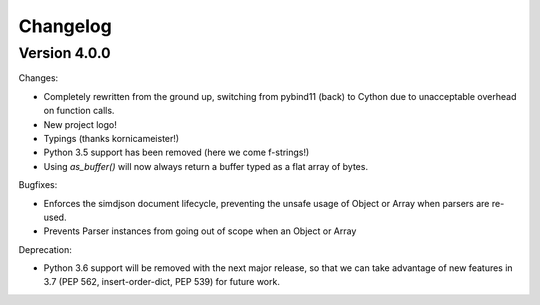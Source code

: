 Changelog
=========

Version 4.0.0
-------------

Changes:

- Completely rewritten from the ground up, switching from pybind11 (back) to
  Cython due to unacceptable overhead on function calls.
- New project logo!
- Typings (thanks kornicameister!)
- Python 3.5 support has been removed (here we come f-strings!)
- Using `as_buffer()` will now always return a buffer typed as a flat array
  of bytes.

Bugfixes:

- Enforces the simdjson document lifecycle, preventing the unsafe usage of
  Object or Array when parsers are re-used.
- Prevents Parser instances from going out of scope when an Object or Array

Deprecation:

- Python 3.6 support will be removed with the next major release, so that we
  can take advantage of new features in 3.7 (PEP 562, insert-order-dict, PEP
  539) for future work.
